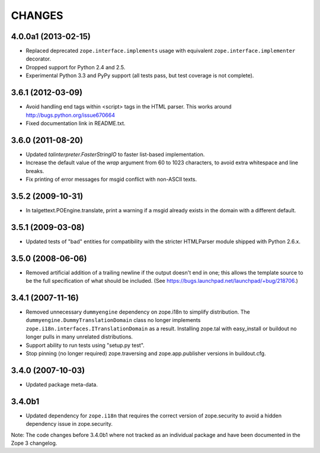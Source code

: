 =======
CHANGES
=======

4.0.0a1 (2013-02-15)
--------------------

- Replaced deprecated ``zope.interface.implements`` usage with equivalent
  ``zope.interface.implementer`` decorator.

- Dropped support for Python 2.4 and 2.5.

- Experimental Python 3.3 and PyPy support (all tests pass, but test
  coverage is not complete).


3.6.1 (2012-03-09)
------------------

- Avoid handling end tags within <script> tags in the HTML parser. This works
  around http://bugs.python.org/issue670664

- Fixed documentation link in README.txt.

3.6.0 (2011-08-20)
------------------

- Updated `talinterpreter.FasterStringIO` to faster list-based implementation.

- Increase the default value of the `wrap` argument from 60 to 1023 characters,
  to avoid extra whitespace and line breaks.

- Fix printing of error messages for msgid conflict with non-ASCII texts.


3.5.2 (2009-10-31)
------------------

- In talgettext.POEngine.translate, print a warning if a msgid already exists
  in the domain with a different default.


3.5.1 (2009-03-08)
------------------

- Updated tests of "bad" entities for compatibility with the stricter
  HTMLParser module shipped with Python 2.6.x.


3.5.0 (2008-06-06)
------------------

- Removed artificial addition of a trailing newline if the output doesn't end
  in one; this allows the template source to be the full specification of what
  should be included.
  (See https://bugs.launchpad.net/launchpad/+bug/218706.)


3.4.1 (2007-11-16)
------------------

- Removed unnecessary ``dummyengine`` dependency on zope.i18n to
  simplify distribution.  The ``dummyengine.DummyTranslationDomain``
  class no longer implements
  ``zope.i18n.interfaces.ITranslationDomain`` as a result.  Installing
  zope.tal with easy_install or buildout no longer pulls in many
  unrelated distributions.

- Support ability to run tests using "setup.py test".

- Stop pinning (no longer required) zope.traversing and
  zope.app.publisher versions in buildout.cfg.


3.4.0 (2007-10-03)
------------------

- Updated package meta-data.


3.4.0b1
-------

- Updated dependency for ``zope.i18n`` that requires the correct version of
  zope.security to avoid a hidden dependency issue in zope.security.

Note: The code changes before 3.4.0b1 where not tracked as an individual
package and have been documented in the Zope 3 changelog.
